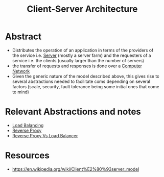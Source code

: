 :PROPERTIES:
:ID:       e944d11b-ba53-4dc1-aee9-3793f59be8ac
:END:
#+title: Client-Server Architecture
#+filetags: :web:

* Abstract
 - Distributes the operation of an application in terms of the providers of the service i.e. [[id:bf1a5d71-d05c-4948-bf72-7991a1ed676c][Server]] (mostly a server farm) and the requesters of a service i.e. the clients (usually larger than the number of servers)
 - the transfer of requests and responses is done over a [[id:a4e712e1-a233-4173-91fa-4e145bd68769][Computer Network]] 
 - Given the generic nature of the model described above, this gives rise to several abstractions needed to facilitate coms depending on several factors (scale, security, fault tolerance being some initial ones that come to mind)
* Relevant Abstractions and notes
 - [[id:0d7c2dea-a250-4380-b826-ad4d2547d8d6][Load Balancing]]
 - [[id:7bff6f16-de9c-4c0d-a9a1-b27e3da6725f][Reverse Proxy]]
 - [[https://www.nginx.com/resources/glossary/reverse-proxy-vs-load-balancer/][Reverse Proxy Vs Load Balancer]]
* Resources
 - https://en.wikipedia.org/wiki/Client%E2%80%93server_model
